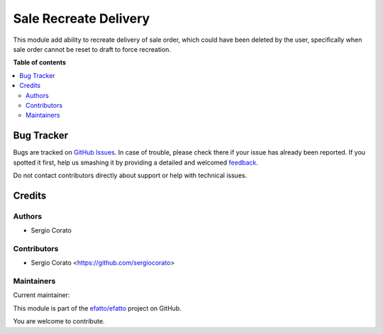 ======================
Sale Recreate Delivery
======================

.. !!!!!!!!!!!!!!!!!!!!!!!!!!!!!!!!!!!!!!!!!!!!!!!!!!!!
   !! This file is generated by oca-gen-addon-readme !!
   !! changes will be overwritten.                   !!
   !!!!!!!!!!!!!!!!!!!!!!!!!!!!!!!!!!!!!!!!!!!!!!!!!!!!

.. |badge1| image:: https://img.shields.io/badge/maturity-Beta-yellow.png
    :target: https://odoo-community.org/page/development-status
    :alt: Beta
.. |badge2| image:: https://img.shields.io/badge/licence-AGPL--3-blue.png
    :target: http://www.gnu.org/licenses/agpl-3.0-standalone.html
    :alt: License: AGPL-3
.. |badge3| image:: https://img.shields.io/badge/github-efatto%2Fefatto-lightgray.png?logo=github
    :target: https://github.com/efatto/efatto/tree/12.0/sale_delivery_recreate
    :alt: efatto/efatto

|badge1| |badge2| |badge3|

This module add ability to recreate delivery of sale order, which could have
been deleted by the user, specifically when sale order cannot be reset to draft
to force recreation.

**Table of contents**

.. contents::
   :local:

Bug Tracker
===========

Bugs are tracked on `GitHub Issues <https://github.com/efatto/efatto/issues>`_.
In case of trouble, please check there if your issue has already been reported.
If you spotted it first, help us smashing it by providing a detailed and welcomed
`feedback <https://github.com/efatto/efatto/issues/new?body=module:%20sale_delivery_recreate%0Aversion:%2012.0%0A%0A**Steps%20to%20reproduce**%0A-%20...%0A%0A**Current%20behavior**%0A%0A**Expected%20behavior**>`_.

Do not contact contributors directly about support or help with technical issues.

Credits
=======

Authors
~~~~~~~

* Sergio Corato

Contributors
~~~~~~~~~~~~

* Sergio Corato <https://github.com/sergiocorato>

Maintainers
~~~~~~~~~~~

.. |maintainer-sergiocorato| image:: https://github.com/sergiocorato.png?size=40px
    :target: https://github.com/sergiocorato
    :alt: sergiocorato

Current maintainer:

|maintainer-sergiocorato|

This module is part of the `efatto/efatto <https://github.com/efatto/efatto/tree/12.0/sale_delivery_recreate>`_ project on GitHub.

You are welcome to contribute.
